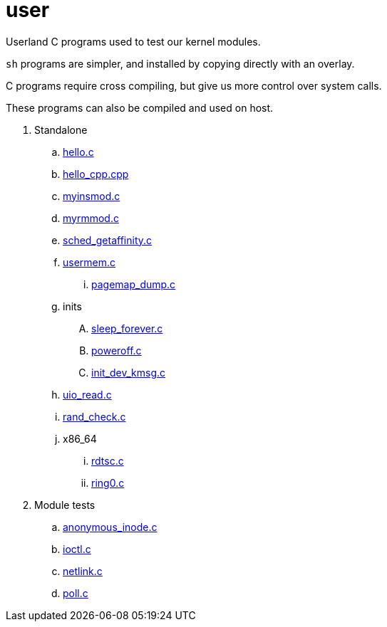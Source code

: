 = user

Userland C programs used to test our kernel modules.

`sh` programs are simpler, and installed by copying directly with an overlay.

C programs require cross compiling, but give us more control over system calls.

These programs can also be compiled and used on host.

. Standalone
.. link:hello.c[]
.. link:hello_cpp.cpp[]
.. link:myinsmod.c[]
.. link:myrmmod.c[]
.. link:sched_getaffinity.c[]
.. link:usermem.c[]
... link:pagemap_dump.c[]
.. inits
.... link:sleep_forever.c[]
.... link:poweroff.c[]
.... link:init_dev_kmsg.c[]
.. link:uio_read.c[]
.. link:rand_check.c[]
.. x86_64
... link:rdtsc.c[]
... link:ring0.c[]
. Module tests
.. link:anonymous_inode.c[]
.. link:ioctl.c[]
.. link:netlink.c[]
.. link:poll.c[]

